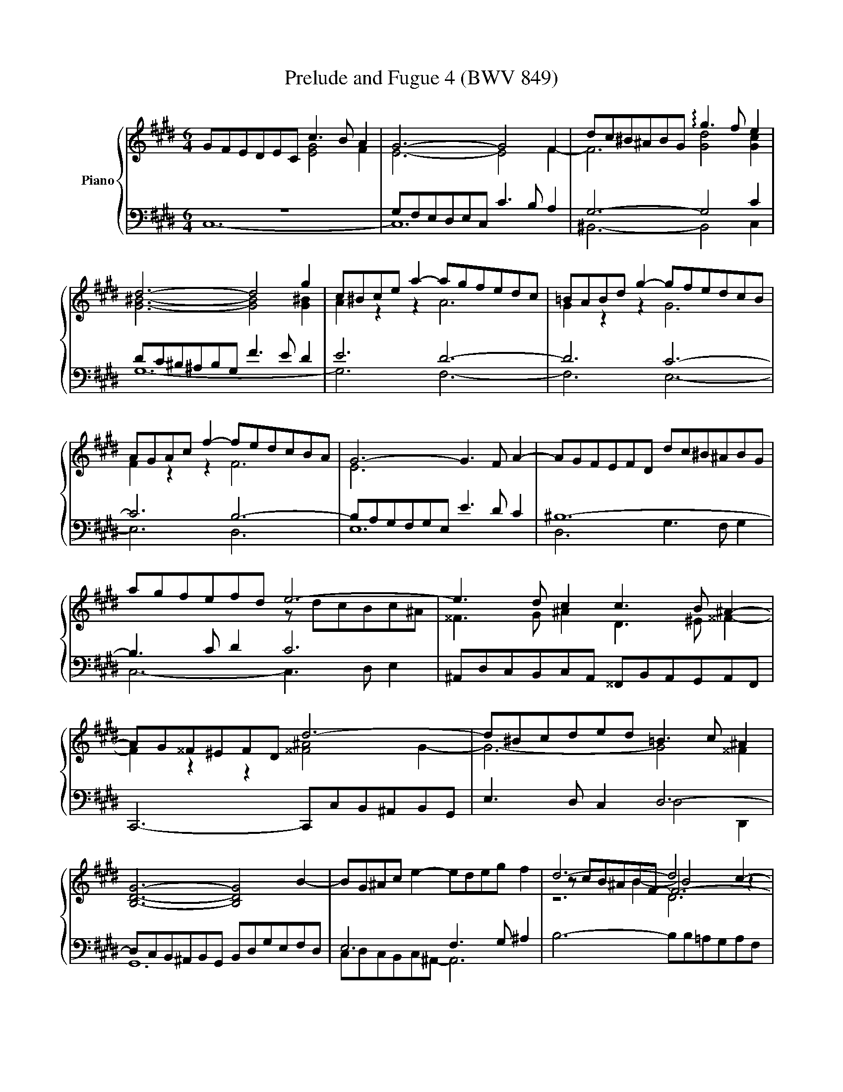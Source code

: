 X:1
T:Prelude and Fugue 4 (BWV 849)
%%score { ( 1 2 3 4 ) | ( 5 6 7 8 ) }
L:1/4
M:6/4
I:linebreak $
K:E
V:1 treble nm="Piano"
L:1/8
V:2 treble 
L:1/8
V:3 treble 
V:4 treble 
V:5 bass 
L:1/8
V:6 bass 
V:7 bass 
V:8 bass 
V:1
 GFEDEC c3 B A2 | G6- G4 F2 | dc^B^ABG !arpeggio!g3 f e2 |$ d6- d4 g2 | c^Bce a2- agfedc | %5
 =BABd g2- gfedcB |$ AGAc f2- fedcBA | G6- G3 F A2- | AGFEFD dc^B^ABG |$ agfefd e6- | %10
 e3 d c2 c3 B ^A2- |$ AG^^F^EFD d6- | d^Bcded =B3 c ^A2 |$ [B,DG]6- [B,DG]4 B2- | %14
 BG^Ac e2- edeg f2 | d6- d4 c2- |$ c^A^Bdfg =agfefd | e6- e6- |$ e=d^eg b2- bdcBAG | A6- AGAc f2- | %20
 fedcBA GFGB e2- |$ edcBAG FEFA d2- | dc^B^AGF EDEG c2- |$ cBAGAF fe=dcdA | z6 ^b4 g2 | %25
 g6- gfedec |$ f6- fedcdG | e6- edefga | ^B3 c d2 F6- |$ FEDCD^B, AGFEFD | ^B=AGFGD dc^B^ABG |$ %31
 g2 fedc ^Bcdf A2- | AGAF a2- a2 gfed |$ e4- ea e3 f d2 | c6- c3 e d2 |$ e6- e3 ^B c2- | %36
 cdedcB ^AG^^F^E^FD |$ c6- c3 d ^B2 | c4- c^B !fermata!c6 |]$[M:4/4]"^a 5 voci" z8 | z8 | z8 | %42
 G,8 | ^^F,4 B,4 | ^A,8 | z4 C4 | ^B,4 E4 |$ D8 | C4 F4- | F2 E2 D2 C2 | z4 G4 | ^E4 A4 | G4 F4- | %53
 F4 c4- |$ c4 B4- | B4 A4 | G4 A4- | A2 G2 F2 E2 | D4 G4- | G4 ^^F4 | B2 d2 g4- |$ g2 f2 g2 a2 | %62
 b8- | b2 a2 g2 f2 | gfed c4- | c4 B4- | B2 c2 B2 A2 |$ G4 ^A2 B2 | c4 B4- | B4 ^A4 | B8- | %71
 B2 c2 d2 e2- | e4 d4 | e2 d2 e2 f2 |$ gfga gfeg | fefg fedf | edef edce | dcde dcBd |$ %78
 cBcd cB^Ac | B4 BcdB | c6 e2 | d6 f2 |$ e8- | e2 d4 c2- | c2 ^B^A B2 d2 | gfga gfeg |$ fefg fedf | %87
 ^e4 a4 | g8- | g2 fe =d4 |$ z2 c2 f2 f2 | f2 e=d e4- | e2 =dc d4- | d4 c4 |$ f4 e4- | e3 f e=dce | %96
 =dcde dcBd | c8 |$ ^B4 e4 | d8- | d2 G2 c2 c2 | c2 BA B4- |$ B4 A4 | G4 z4 | d8 | ^^c4 f4 |$ %106
 ^e4 =e4 | dcde dcBd | cBcd cedc | ^B4 =B4 |$ ^A4 =A4 | G4 E4 | D4 C4 | D8 |$ c8 | ^B4 e4 | d8- | %117
 d4 c4- |$ c4 ^B4 | z2 cd e2 f2 | gfga gfeg | fefg fedf |$ edef e=dce | =dcde dcBd | cBc=d cBAc | %125
 BABc BAGB |$ A4 z4 | c8 | ^B4 e4 | d8- |$ d2 c2 g2 g2 | g2 fe f4 | e8 | d4 =g4 | f4 F4 |$ ^E4 A4 | %136
 G2 G2 c2 c2 | c2 ^B^A Bc d2- | d2 c^B c4 |$ F4 G4- | G4 F4- | F2 z2 =B4 | ^A4 =A4 | G8 |$ %144
 ^A4 ^B4 | c8 | ^B4 e4- | e4 d2 c2 | ^B4 c4- |$ c4 ^B4 | c8- | c8- | c8- | !fermata!c8 |] %154
V:2
 x6 [EG]4 F2 | E6- E4 F2- | F6 [Gd]4 [Gc]2 |$ [G^B]6- [GB]4 [G^B]2 | A2 z2 z2 A6 | G2 z2 z2 G6 |$ %6
 F2 z2 z2 F6 | E6 x6 | x12 |$ x6 z dcBc^A | ^^F3 G ^A2 D3 ^E ^^F2- |$ F2 z2 z2 [^^F^A]4 G2- | %12
 G6- G4 ^^F2 |$ x12 | x12 | z cB^ABF- F6- |$ F2 x10 | z dc^BcG- [EG]6 |$ x12 | x12 | x12 |$ x12 | %22
 x12 |$ x12 | agfef^d- d6- | d3 e ^B2 c6- |$ c3 ^B d2 G6- | G3 cFG A6 | G6 [^B,D]6 |$ x12 | x12 |$ %31
 x12 | x12 |$ z dc^B c2 c4 ^B2 | z =B^AG^^FG ^^F6- |$ FG^AGBA A6- | A x11 |$ =E=B=AGFA E3 F DF- | %38
 FGAF- F2 G6 |]$[M:4/4] x8 | x8 | x8 | x8 | x8 | x8 | G,4 =A,4- | A,2 G,F, G,2 C2 |$ %47
 F,2 G,A, B,4- | B,2 A,2 G,2 F,2 | x8 | C4 B,4 | C4 F4- | F2 E2 D2 C2 | D4 G4 |$ z2 A2 G2 F2 | %55
 ^E2 C2 F4 | E8- | E4 G4 | ^A4 z4 | x8 | G4 B,4 |$ x8 | x8 | z4 A4 | G4 z BAG | F2 A2 G2 F2 | %66
 ^E4 F4- |$ F2 =E6- | E4 D4 | E8- | E2 D2 E2 FG | F4 B4- | B2 c2 B2 A2 | G4 z4 |$ z8 | z8 | z4 G4 | %77
 ^^F4 B4 |$ ^A8- | A2 D2 G4- | G2 FE F4- | F2 EF G4- |$ G8- | G8 | d8- | d4 c4- |$ c4 ^B2 =B2- | %87
 BBc=d cBAc | BABc BAGB | A4- AcBA |$ G4 z4 | z8 | z4 A4 | G4 c4 |$ B8- | B2 E2 A2 A2 | A2 GF G4- | %97
 G2 C^D E2 F2 |$ GFGA GFEG | FEFG FEDF | x8 | x8 |$ CB,C=D CE^DC | ^B,4 C4 | D2 D2 G^A B2- | %105
 B2 ^A2 d2 d2 |$ d2 c^B c4- | c4 B4 | ^A4 =A4- | A2 D2 G2 G2- |$ G2 F^E F4- | F4 z4 | x8 | x8 |$ %114
 EDEF EDCE | D4 z4 | c2 ^B^A BcdB | GFG=A GFEG |$ FEFG FEDF | EGAB cd^Bc | d2 z2 z4 | x8 |$ x8 | %123
 z2 F2 B2 B2 | B2 AG A4 | G8- |$ GGF^E F4 | G4- GGFE | DAGF EGc=B | AGAF G4- |$ G2 c^B c4- | %131
 c2 ^A2 d2 d2 | d2 cB c4 | B4 B4 | ^A4 =d4 |$ c8 | F2 ED E4 | F6- FG | A2 GF G2 FE |$ D4 E4- | %140
 E4 D2 C2 | D2 ^EF G2 G2 | z2 C2 D2 C2 | ^B,4 C4- |$ C4 D4 | C2 C2 F2 F2 | F2 ED E2 FG | ^A4 D4- | %148
 D4 E4 |$ D6 EF | ^E2 C6- | C2 C2 F2 F2 | F4 ^E2 D2 | ^E8 |] %154
V:3
 x6 | x6 | x6 |$ x6 | x6 | x6 |$ x6 | x6 | x6 |$ x6 | x6 |$ x6 | x6 |$ x6 | x6 | z2 B- B2 z |$ x6 | %17
 x2 c- c3 |$ x6 | x6 | x6 |$ x6 | x6 |$ x6 | x6 | x6 |$ x6 | x6 | x6 |$ x6 | x6 |$ x6 | x6 |$ x6 | %34
 x6 |$ x6 | ^^f3- f2 [^Bg] |$ z3 z2 D | C2 D ^E3 |]$[M:4/4] x4 | x4 | x4 | x4 | x4 | x4 | x4 | %46
 x4 |$ x4 | x4 | x4 | x4 | x4 | z2 c2 | ^B2 e2 |$ d4 | c3 d | e d c2 | B2 c2 | d2 z2 | z e d c | %60
 x4 |$ x4 | x4 | x4 | x4 | x4 | x4 |$ x4 | x4 | x4 | x4 | x4 | x4 | x4 |$ x4 | x4 | x4 | x4 |$ x4 | %79
 x4 | x4 | x4 |$ z2 c2 | ^B2 e2 | x4 | x4 |$ x4 | x4 | x4 | x4 |$ x4 | x4 | x4 | x4 |$ x4 | x4 | %96
 x4 | x4 |$ x4 | x4 | x4 | x4 |$ x4 | x4 | x4 | x4 |$ x4 | x4 | x4 | x4 |$ x4 | x4 | x4 | x4 |$ %114
 x4 | x4 | x4 | x4 |$ x4 | x4 | x4 | x4 |$ x4 | x4 | x4 | x4 |$ x4 | x4 | x4 | x4 |$ x4 | x4 | x4 | %133
 x4 | x4 |$ x4 | x4 | z ^B f f | f e/d/ e d/c/ |$ d ^B c2- | c4 | ^B2 z2 | G F/E/ F F | %143
 F E/D/ E2- |$ E F/G/ =A G- | G E A A | A G/F/ G ^A/^B/ | c2 ^A2 | G2 G2- |$ G4- | G2 F2 | ^E2 A2 | %152
 G4- | G4 |] %154
V:4
 x6 | x6 | x6 |$ x6 | x6 | x6 |$ x6 | x6 | x6 |$ x6 | x6 |$ x6 | x6 |$ x6 | x6 | z3 D3 |$ x6 | %17
 x6 |$ x6 | x6 | x6 |$ x6 | x6 |$ x6 | x6 | x6 |$ x6 | x6 | x6 |$ x6 | x6 |$ x6 | x6 |$ x6 | x6 |$ %35
 x6 | x6 |$ x6 | x6 |]$[M:4/4] x4 | x4 | x4 | x4 | x4 | x4 | x4 | x4 |$ x4 | x4 | x4 | x4 | x4 | %52
 x4 | x4 |$ x4 | x4 | x4 | x4 | x4 | x4 | x4 |$ x4 | x4 | x4 | x4 | x4 | x4 |$ x4 | x4 | x4 | %70
 z2[I:staff +1] E2 | D2[I:staff -1] G2 | F4 | E2 z2 |$ x4 | x4 | x4 | x4 |$ x4 | x4 | x4 | x4 |$ %82
 x4 | x4 | x4 | x4 |$ x4 | x4 | x4 | x4 |$ x4 | x4 | x4 | x4 |$ x4 | x4 | x4 | x4 |$ x4 | x4 | x4 | %101
 x4 |$ x4 | x4 | x4 | x4 |$ x4 | x4 | x4 | x4 |$ x4 | C/^B,/C/D/ E/D/E/F/ | G/F/G/A/ G/F/E/G/ | %113
 F/E/F/G/ F/E/D/F/ |$ x4 | z G c c | x4 | x4 |$ x4 | x4 | x4 | z4 |$ z4 | x4 | x4 | x4 |$ x4 | x4 | %128
 x4 | x4 |$ x4 | x4 | x4 | x4 | x4 |$ z C F F | x4 | x4 | x4 |$ x4 | x4 | x4 | x4 | x4 |$ x4 | x4 | %146
 x4 | x4 | x4 |$ x4 | x4 | x4 | x4 | x4 |] %154
V:5
 z12 | G,F,E,D,E,C, C3 B, A,2 | G,6- G,4 C2 |$ DC^B,^A,B,G, F3 E D2 | E6 D6- | D6 C6- |$ C6 B,6- | %7
 B,A,G,F,G,E, E3 D C2 | ^B,12- |$ B,3 C D2 C6 | ^A,,D,C,B,,C,A,, ^^F,,B,,A,,G,,A,,F,, |$ %11
 C,,6- C,,C,B,,^A,,B,,G,, | E,3 D, C,2 D,6- |$ D,C,B,,^A,,B,,G,, B,,D,G,E,F,D, | E,6 F,3 G, ^A,2 | %15
 B,6- B,B,=A,G,A,F, |$ z4 D,2- D,6 | C,6- C,D,E,F,G,A, |$ z2 z C =D2- D2 G,2 C2- | %19
 CB,A,G,A,F, F3 EDC | B,3 C D2- D3 G,C^B, |$ C6- C3 ^B,C^A, | ^B,3 C D2 C6 |$ A,3 B, C2 =D6 | %24
 ^B,6 F2 z2 z2 | E,D,C,B,,C,A,, A,6- |$ A,G,F,E,F,D, ^B,6 | C=B,A,G,A,F, F6- | %28
 FEDC^B,^A, G,F,E,D,C,=B,, |$ A,,3 B,, G,,2 F,,3 G,, E,,2 | D,,3 E,, F,,2 ^B,,,3 D,, F,,2 |$ %31
 E,,E,F,G,A,F, D,E,F,D,^B,,C, | D,^B,,G,,^A,,B,,C, D,E,F,G,^A,^B, |$ C=B,=A,G,A,F, G,6- | %34
 G,G,^^F,G,^A,D, E,6- |$ E,D,C,B,,C,E, ^^F,6 | D,,4 z2 z4 z2 |$ z DCB,A,F, G,D,E,C,G,,G,- | %38
 G,2 F,2 A,2 G,6 |]$[M:4/4] C,8 | ^B,,4 E,4 | D,8 | C,2 D,2 E,4- | E,2 D,C, D,2 G,2 | %44
 C,2 D,E, F,4- | F,2 E,2 D,2 C,2 | D,4 C,4- |$ C,2 B,,2 A,,2 G,,2 | A,,4 ^A,,4 | G,4 F,2 E,2 | %50
 D,6 =D,2 | C,8- | C,8 | z8 |$ z8 | z8 | z8 | z4 G,4 | ^^F,4 B,4 | ^A,8 | G,2 =A,2 G,2 F,2 |$ %61
 C6 C2 | D2 C2 D2 ^E2 | F4 z4 | z8 | z8 | C,8- |$ C,8- | C,4 F,4 | E,2 D,2 E,2 F,2 | %70
 G,2 F,2 G,2 =A,2 | B,8- | B,8- | B,4 C4 |$ ^B,4 E4 | D8 | C8- | C2 B,2 ^A,2 G,2- |$ %78
 G,2 ^^F,^E, F,4 | G,^A,G,^^F, G,A,B,G, | =A,B,A,G, ^A,B,CA, | B,CB,^A, ^B,CDB, |$ C8 | %83
 G,F,G,A, G,F,E,G, | F,E,F,G, F,E,D,F, | E,D,E,F, E,A,G,A, |$ D,C,D,E, D,G,F,G, | z2 C2 F2 F2 | %88
 F2 ^ED E4 | F2 F,G, A,2 B,2 |$ CB,C=D CB,A,C | B,A,B,C B,A,G,B, | A,G,A,B, A,B,C=D | E=DEF EDCE |$ %94
 =DCDE DCB,D | CB,C=D CB,A,C | B,8 | A,G,F,E, D,C,^B,,C, |$ D,4 z4 | C2 ^B,^A, B,4 | EDEF EDCE | %101
 DCDE =DCB,D |$ z2 C,2 F,2 F,2 | F,2 E,D, E,4 | D,8 | z8 |$ z8 | z2 D,2 G,2 G,2 | G,2 F,E, F,4- | %109
 F,A,G,F, ^E,D,E,C, |$ F,^E,F,G, A,G,A,B, | C,,8 | z2 G,,2 C,2 C,2 | C,2 ^B,,^A,, B,,4 |$ C,4 z4 | %115
 G,,F,,G,,A,, G,,F,,E,,G,, | F,,E,,F,,G,, F,,E,,D,,F,, | E,,2 E,2 A,2 A,2 |$ A,2 G,F, G,2 G,,2 | %119
 C,8 | ^B,,4 E,4 | C2 ^B,^A, B,4 |$ C8 | B,6 F2 | ^E4 F4 | B,4 C4- |$ C4- CCB,A, | G,8 | G,8 | %129
 F,4 D,4 |$ E,D,E,F, E,D,C,E, | D,C,D,E, D,C,^B,,D, | C,2 E,2 A,2 A,2 | z2 B,2 E2 E2 | %134
 E2 =DC B,2 z2 |$ B,2 A,G, A,G,F,E, | D,4 z2 G,2 | D2 D2 D2 C^B, | C8 |$ ^B,4 E4- | %140
 E2 C,2 F,2 F,2 | F,2 ^E,D, C,4- | C,4 D,4- | D,2 D,2 G,2 G,2 |$ G,2 F,E, F,2 F,2 | %145
 F,2 E,D, E,2 D,C, | D,2 G,,2 C,2 C,2 | C,2 B,,^A,, D,4- | D,E, F,2- F,E,D,C, |$ G,8 | A,6 G,A, | %151
 B,2 A,2 G,2 F,2 | C2 B,A, G,2 F,2 | G,8 |] %154
V:6
 C,6- | C,6 | ^B,,3- B,,2 C, |$ G,6- | G,3 F,3- | F,3 E,3- |$ E,3 D,3 | E,6 | D,3 G,3/2 F,/ G, |$ %9
 C,3- C,3/2 D,/ E, | x6 |$ x6 | x3 D,2 D,, |$ G,,6 | C,/D,/C,/B,,/C,/^A,,/- A,,3 | x6 |$ %16
 D,/E,/D,/C,/D,/^B,,/ G,,3/2 ^A,,/ B,, | x6 |$ B,2- B,/B,/ ^E,3 | F,6 | G,3/2 A,/ B, E,3- |$ %21
 E,3/2 D,/ C, D,3 | G,3/2 ^A,/ ^B, C3/2 =B,/=A,/G,/ |$ F,3- F,3/2 E,/ F, | %24
 ^D,3/2 F,/ A,- A,/G,/F,/E,/F,/D,/ | x6 |$ x6 | x6 | x6 |$ x6 | x6 |$ x6 | x6 |$ x3 G,2 G,, | %34
 ^A,,3- A,,3/2 B,,/ C, |$ ^^F,,3- F,,3/2 G,,/ ^A,, | x6 |$ z3 z2 G,, | C,3- !fermata!C,3 |]$ %39
[M:4/4] x4 | x4 | x4 | x4 | x4 | x4 | x4 | x4 |$ x4 | x4 | ^B,,2 C,2 | G,, A,, B,,2- | %51
 B,, A,, G,, F,, | C,2 A,,2- | A,, G,, F,, E,, |$ F,,2 G,,2 | A,, G,, A,, B,, | C, B,, C, D, | %57
 E,2 C,2- | C, B,, ^A,, G,, | C,2 D,2 | G,,2 z2 |$ ^E,2 A,2 | G,4 | F,4- | F, G,/F,/ E, F,/G,/ | %65
 A, F, G,2 | x4 |$ z2 B,,2 | ^A,,2 D,2 | C,4 | B,,4- | B,, G, F, E, | B,2 B,,2 | E,2 A,2 |$ %74
 G,2 C2- | C2 ^B,2 | C2 z2 | x4 |$ x4 | x4 | x4 | x4 |$ z C,/D,/ E, F, | x4 | x4 | x4 |$ x4 | %87
 C,2 z2 | z4 | z2 F,2 |$ ^E,2 A,2 | G,4 | F,4 | z E, A, A, |$ A, G,/F,/ G,2 | A,2 F,2 | B,,2 E,2 | %97
 A,,4 |$ G,,2 z2 | z4 | C2 A,2 | F,2 G,2 |$ ^E,2 F,2 | z G,, C, C, | %104
 C, B,,/^A,,/ B,,/A,,/G,,/B,,/ | ^A,,/G,,/A,,/B,,/ A,,/G,,/F,,/A,,/ |$ %106
 G,,/F,,/G,,/^A,,/ G,,/B,,/A,,/G,,/ | ^^F,,2 G,,2 | ^A,,2 D,2 | G,,2 z2 |$ z4 | x4 | ^B,,,2 E,,2 | %113
 D,,4 |$ C,, C,,/D,,/ E,, F,, | x4 | x4 | x4 |$ x4 | C, B,, A,,2 | G,, z z2 | D,4 |$ C, E, A, A, | %123
 A, G,/F,/ G,2- | G,2 F,2 | G,4 |$ A,2 F,2- | F,/F,/E,/D,/ E, C, | z G,, C, C, | %129
 C, ^B,,/^A,,/ B,,/C,/D,/B,,/ |$ E,,2 z A,, | D,,2 z G,, | C,, z z2 | A, =G,/F,/ E,2 | %134
 z F, B, B, |$ z2 C,2 | ^B,,2 E,2 | D,4 | C, E, A, A, |$ A, G,/F,/ E,/D,/C,/=B,,/ | ^A,,2 =A,,2- | %141
 A,, G,,/F,,/ ^E,,2 | F,,4 | G,,4- |$ G,,4- | G,,4- | G,,4 | ^^F,,4 | G,,4- |$ G,,4 | C,4- | C,4- | %152
 C,4- | !fermata!C,4 |] %154
V:7
 x6 | x6 | x6 |$ x6 | x6 | x6 |$ x6 | x6 | x6 |$ x6 | x6 |$ x6 | x6 |$ x6 | x6 | x6 |$ x6 | x6 |$ %18
 x6 | x6 | x6 |$ x6 | x6 |$ x6 | x6 | x6 |$ x6 | x6 | x6 |$ x6 | x6 |$ x6 | x6 |$ x6 | x6 |$ x6 | %36
 x6 |$ x6 | x6 |]$[M:4/4] x4 | x4 | x4 | x4 | x4 | x4 | x4 | x4 |$ x4 | x4 | x4 | x4 | x4 | x4 | %53
 x4 |$ x4 | x4 | x4 | x4 | x4 | x4 | x4 |$ x4 | x4 | z2 C2 | ^B,2 E2 | D4 | C4- |$ C4 | %68
 F, G, ^A, B, | C4 | x4 | x4 | x4 | x4 |$ x4 | x4 | x4 | x4 |$ x4 | x4 | x4 | x4 |$ x4 | x4 | x4 | %85
 x4 |$ x4 | x4 | x4 | x4 |$ x4 | x4 | x4 | x4 |$ x4 | x4 | x4 | x4 |$ z G, C C | x4 | z4 | z4 |$ %102
 x4 | G,4 | ^^F,2 G,2 | ^E, z z2 |$ x4 | x4 | x4 | x4 |$ x4 | x4 | x4 | x4 |$ x4 | z4 | z4 | z4 |$ %118
 z4 | x4 | z G, C C | x4 |$ x4 | x4 | x4 | x4 |$ x4 | x4 | x4 | x4 |$ x4 | x4 | x4 | x4 | x4 |$ %135
 x4 | x4 | x4 | x4 |$ x4 | x4 | x4 | x4 | x4 |$ x4 | x4 | x4 | x4 | x4 |$ x4 | x4 | x4 | x4 | x4 |] %154
V:8
 x6 | x6 | x6 |$ x6 | x6 | x6 |$ x6 | x6 | x6 |$ x6 | x6 |$ x6 | x6 |$ x6 | x6 | x6 |$ x6 | x6 |$ %18
 x6 | x6 | x6 |$ x6 | x6 |$ x6 | x6 | x6 |$ x6 | x6 | x6 |$ x6 | x6 |$ x6 | x6 |$ x6 | x6 |$ x6 | %36
 x6 |$ x6 | x6 |]$[M:4/4] x4 | x4 | x4 | x4 | x4 | x4 | x4 | x4 |$ x4 | x4 | x4 | x4 | x4 | x4 | %53
 x4 |$ x4 | x4 | x4 | x4 | x4 | x4 | x4 |$ x4 | x4 | x4 | x4 | x4 | x4 |$ x4 | x4 | x4 | x4 | x4 | %72
 x4 | x4 |$ x4 | x4 | x4 | x4 |$ x4 | x4 | x4 | x4 |$ x4 | x4 | x4 | x4 |$ x4 | x4 | x4 | x4 |$ %90
 x4 | x4 | x4 | x4 |$ x4 | x4 | x4 | x4 |$ x4 | x4 | x4 | x4 |$ x4 | x4 | x4 | x4 |$ x4 | x4 | x4 | %109
 x4 |$ x4 | x4 | x4 | x4 |$ x4 | x4 | x4 | x4 |$ x4 | x4 | x4 | z4 |$ z4 | z4 | z C, F, F, | %125
 F, ^E,/D,/ ^E,2 |$ F,2 z2 | x4 | x4 | x4 |$ x4 | x4 | x4 | x4 | x4 |$ x4 | x4 | x4 | x4 |$ x4 | %140
 x4 | x4 | x4 | x4 |$ x4 | x4 | x4 | x4 | x4 |$ x4 | x4 | x4 | x4 | x4 |] %154
